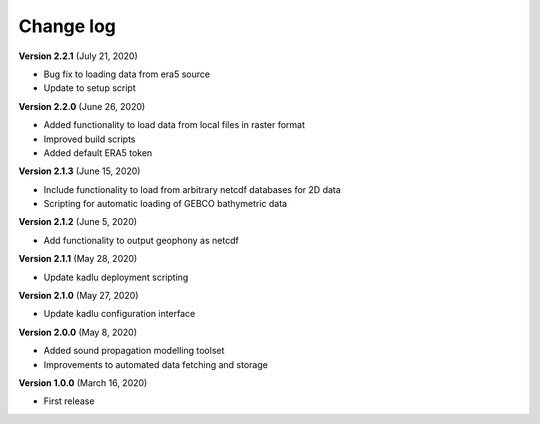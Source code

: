 Change log
==========

**Version 2.2.1** (July 21, 2020)

* Bug fix to loading data from era5 source
* Update to setup script

**Version 2.2.0** (June 26, 2020)

* Added functionality to load data from local files in raster format
* Improved build scripts
* Added default ERA5 token

**Version 2.1.3** (June 15, 2020)

* Include functionality to load from arbitrary netcdf databases for 2D data
* Scripting for automatic loading of GEBCO bathymetric data

**Version 2.1.2** (June 5, 2020)

* Add functionality to output geophony as netcdf

**Version 2.1.1** (May 28, 2020)

* Update kadlu deployment scripting

**Version 2.1.0** (May 27, 2020)

* Update kadlu configuration interface 

**Version 2.0.0** (May 8, 2020)

* Added sound propagation modelling toolset
* Improvements to automated data fetching and storage


**Version 1.0.0** (March 16, 2020)

* First release
